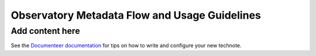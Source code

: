 ##############################################
Observatory Metadata Flow and Usage Guidelines
##############################################

.. abstract::

   In this technote we describe the usage and propagation of the different Metadata keywords available for describing and identifying datasets. Metadata keywords are traced from data acquisition through to the different endpoints where they can be used and guidelines are provided for how to set and use the keywords.

Add content here
================

See the `Documenteer documentation <https://documenteer.lsst.io/technotes/index.html>`_ for tips on how to write and configure your new technote.
